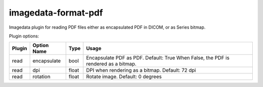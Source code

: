 ######################
imagedata-format-pdf
######################

|Docs Badge| |buildstatus|  |coverage| |pypi|


Imagedata plugin for reading PDF files either as encapsulated PDF in DICOM, or as Series bitmap.

Plugin options:

+-------------------------+------------------------+------+-----------------------+
| Plugin                  | Option Name            |Type  | Usage                 |
+=========================+========================+======+=======================+
|read                     |encapsulate             |bool  |Encapsulate PDF as PDF.|
|                         |                        |      |Default: True          |
|                         |                        |      |When False, the PDF is |
|                         |                        |      |rendered as a bitmap.  |
+-------------------------+------------------------+------+-----------------------+
|read                     |dpi                     |float |DPI when rendering as a|
|                         |                        |      |bitmap.                |
|                         |                        |      |Default: 72 dpi        |
+-------------------------+------------------------+------+-----------------------+
|read                     |rotation                |float |Rotate image.          |
|                         |                        |      |Default: 0 degrees     |
+-------------------------+------------------------+------+-----------------------+

.. |Docs Badge| image:: https://readthedocs.org/projects/imagedata/badge/
    :alt: Documentation Status
    :target: https://imagedata.readthedocs.io


.. |buildstatus| image:: https://github.com/erling6232/imagedata_format_pdf/actions/workflows/build_wheels.yml/badge.svg
    :target: https://github.com/erling6232/imagedata_format_pdf/actions?query=branch%3Amain
    :alt: Build Status

.. _buildstatus: https://github.com/erling6232/imagedata_format_pdf/actions

.. |coverage| image:: https://codecov.io/gh/erling6232/imagedata_format_pdf/branch/main/graph/badge.svg?token=5D3JDRKXZV
    :alt: Coverage
    :target: https://codecov.io/gh/erling6232/imagedata_format_pdf

.. |pypi| image:: https://img.shields.io/pypi/v/imagedata-format-pdf.svg
    :target: https://pypi.python.org/pypi/imagedata-format-pdf
    :alt: PyPI Version

